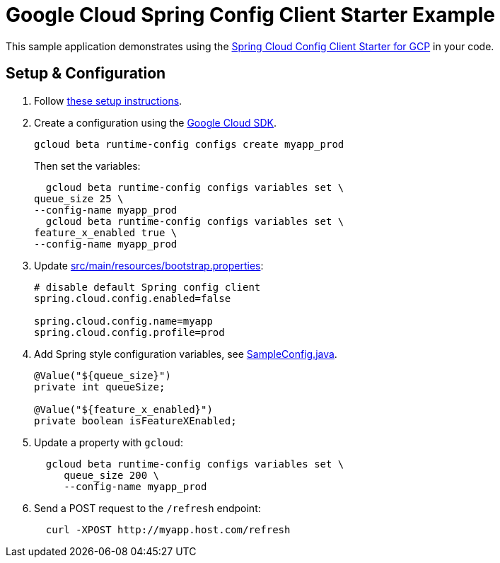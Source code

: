 = Google Cloud Spring Config Client Starter Example

This sample application demonstrates using the
link:../../spring-cloud-gcp-starters/spring-cloud-gcp-starter-config[Spring Cloud Config Client Starter for GCP] in your code.

== Setup & Configuration
1. Follow link:../../spring-cloud-gcp-starters/spring-cloud-gcp-starter-config[these setup instructions].
2.  Create a configuration using the
https://cloud.google.com/sdk/[Google Cloud SDK].
+
....
gcloud beta runtime-config configs create myapp_prod
....
+
Then set the variables:
+
....
  gcloud beta runtime-config configs variables set \
queue_size 25 \
--config-name myapp_prod
  gcloud beta runtime-config configs variables set \
feature_x_enabled true \
--config-name myapp_prod
....

3.  Update link:src/main/resources/bootstrap.properties[]:
+
....
# disable default Spring config client
spring.cloud.config.enabled=false

spring.cloud.config.name=myapp
spring.cloud.config.profile=prod
....
4.  Add Spring style configuration variables, see
link:src/main/java/com/example/SampleConfig.java[SampleConfig.java].
+
....
@Value("${queue_size}")
private int queueSize;

@Value("${feature_x_enabled}")
private boolean isFeatureXEnabled;
....
5.  Update a property with `gcloud`:
+
....
  gcloud beta runtime-config configs variables set \
     queue_size 200 \
     --config-name myapp_prod
....
6.  Send a POST request to the `/refresh` endpoint:
+
....
  curl -XPOST http://myapp.host.com/refresh
....
